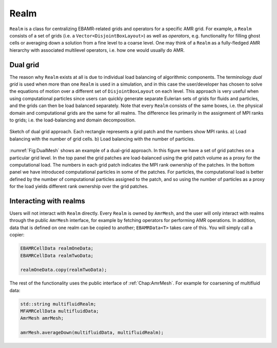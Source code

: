.. _Chap:Realm:

Realm
=====

``Realm`` is a class for centralizing EBAMR-related grids and operators for a specific AMR grid. 
For example, a ``Realm`` consists of a set of grids (i.e. a ``Vector<DisjointBoxLayout>``) as well as *operators*, e.g. functionality for filling ghost cells or averaging down a solution from a fine level to a coarse level.
One may think of a ``Realm`` as a fully-fledged AMR hierarchy with associated multilevel operators, i.e. how one would usually do AMR.



Dual grid
---------

The reason why ``Realm`` exists at all is due to individual load balancing of algorithmic components. 
The terminology *dual grid* is used when more than one ``Realm`` is used in a simulation, and in this case the user/developer has chosen to solve the equations of motion over a different set of ``DisjointBoxLayout`` on each level.
This approach is very useful when using computational particles since users can quickly generate separate Eulerian sets of grids for fluids and particles, and the grids can then be load balanced separately.
Note that every ``Realm`` consists of the same boxes, i.e. the physical domain and computational grids are the same for all realms. 
The difference lies primarily in the assignment of MPI ranks to grids; i.e. the load-balancing and domain decomposition.

.. _Fig:DualMesh:
.. figure:: /_static/figures/DualMesh.png
   :width: 35%
   :align: center

   Sketch of dual grid approach.
   Each rectangle represents a grid patch and the numbers show MPI ranks. a) Load balancing with the number of grid cells. b) Load balancing with the number of particles.

:numref:`Fig:DualMesh` shows an example of a dual-grid approach.
In  this figure we have a set of grid patches on a particular grid level.
In the top panel the grid patches are load-balanced using the grid patch volume as a proxy for the computational load.
The numbers in each grid patch indicates the MPI rank ownership of the patches.
In the bottom panel we have introduced computational particles in some of the patches.
For particles, the computational load is better defined by the number of computational particles assigned to the patch, and so using the number of particles as a proxy for the load yields different rank ownership over the grid patches.

Interacting with realms
-----------------------

Users will not interact with ``Realm`` directly.
Every ``Realm`` is owned by ``AmrMesh``, and the user will only interact with realms through the public ``AmrMesh`` interface, for example by fetching operators for performing AMR operations. 
In addition, data that is defined on one realm can be copied to another; ``EBAMRData<T>`` takes care of this.
You will simply call a copier:

.. code-block:: c++

   EBAMRCellData realmOneData;
   EBAMRCellData realmTwoData;

   realmOneData.copy(realmTwoData);

The rest of the functionality uses the public interface of :ref:`Chap:AmrMesh`.
For example for coarsening of multifluid data:

.. code-block:: c++

   std::string multifluidRealm;
   MFAMRCellData multifluidData;
   AmrMesh amrMesh;

   amrMesh.averageDown(multifluidData, multifluidRealm);
